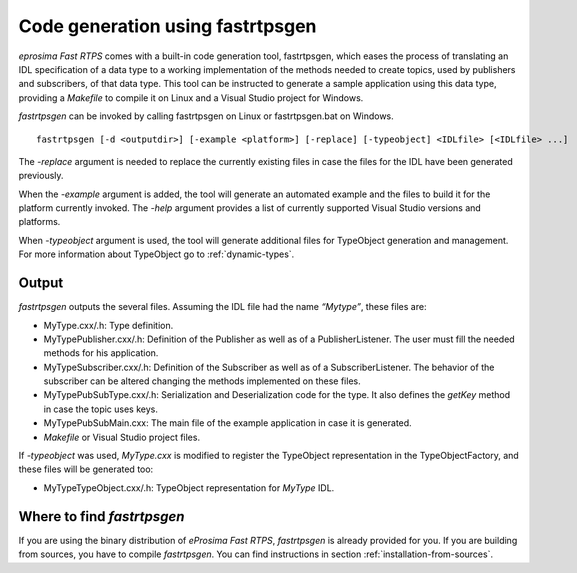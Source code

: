 Code generation using fastrtpsgen
=================================

*eprosima Fast RTPS* comes with a built-in code generation tool, fastrtpsgen, which eases the process of
translating an IDL specification of a data type to a working implementation of the methods needed to create
topics, used by publishers and subscribers, of that data type.
This tool can be instructed to generate a sample application using this data type, providing a `Makefile` to compile it
on Linux and a Visual Studio project for Windows.

*fastrtpsgen* can be invoked by calling fastrtpsgen on Linux or fastrtpsgen.bat on Windows. ::

    fastrtpsgen [-d <outputdir>] [-example <platform>] [-replace] [-typeobject] <IDLfile> [<IDLfile> ...]

The `-replace` argument is needed to replace the currently existing files in case the files for the IDL have been
generated previously.

When the `-example` argument is added, the tool will generate an automated example and the files to build
it for the platform currently invoked. The `-help` argument provides a list of currently supported Visual Studio
versions and platforms.

When `-typeobject` argument is used, the tool will generate additional files for TypeObject generation and
management.
For more information about TypeObject go to :ref:`dynamic-types`.

Output
------

*fastrtpsgen* outputs the several files. Assuming the IDL file had the name *“Mytype”*, these files are:

* MyType.cxx/.h: Type definition.
* MyTypePublisher.cxx/.h: Definition of the Publisher as well as of a PublisherListener.
  The user must fill the needed methods for his application.
* MyTypeSubscriber.cxx/.h: Definition of the Subscriber as well as of a SubscriberListener.
  The behavior of the subscriber can be altered changing the methods implemented on these files.
* MyTypePubSubType.cxx/.h: Serialization and Deserialization code for the type.
  It also defines the `getKey` method in case the topic uses keys.
* MyTypePubSubMain.cxx: The main file of the example application in case it is generated.
* `Makefile` or Visual Studio project files.

If `-typeobject` was used, `MyType.cxx` is modified to register the TypeObject representation in the TypeObjectFactory,
and these files will be generated too:

* MyTypeTypeObject.cxx/.h: TypeObject representation for `MyType` IDL.

Where to find *fastrtpsgen*
---------------------------

If you are using the binary distribution of *eProsima Fast RTPS*, *fastrtpsgen* is already provided for you.
If you are building from sources, you have to compile *fastrtpsgen*.
You can find instructions in section :ref:`installation-from-sources`.
